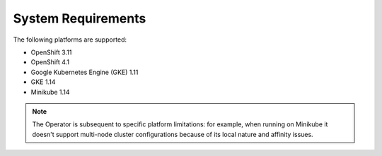 
System Requirements
+++++++++++++++++++

The following platforms are supported:

* OpenShift 3.11
* OpenShift 4.1
* Google Kubernetes Engine (GKE) 1.11
* GKE 1.14
* Minikube 1.14

.. note:: The Operator is subsequent to specific platform limitations: for
   example, when running on Minikube it doesn't support multi-node cluster
   configurations because of its local nature and affinity issues.
